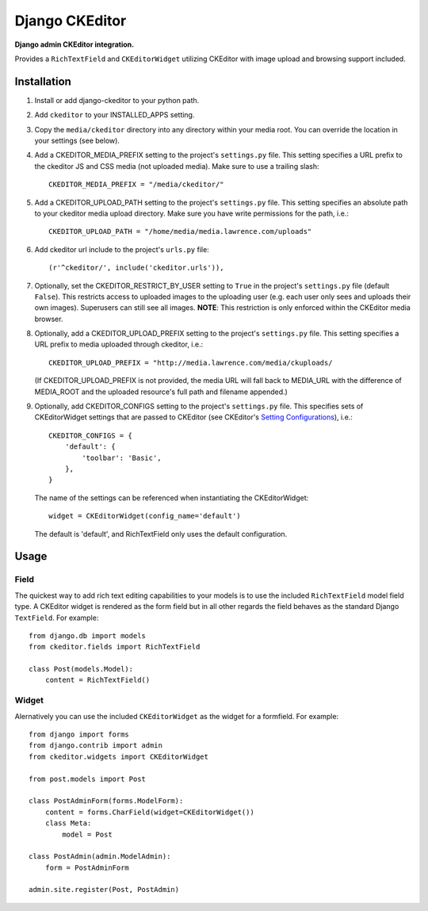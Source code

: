 Django CKEditor
================
**Django admin CKEditor integration.**

Provides a ``RichTextField`` and ``CKEditorWidget`` utilizing CKEditor with image upload and browsing support included.


Installation
------------

#. Install or add django-ckeditor to your python path.

#. Add ``ckeditor`` to your INSTALLED_APPS setting.

#. Copy the ``media/ckeditor`` directory into any directory within your media root. You can override the location in your settings (see below).

#. Add a CKEDITOR_MEDIA_PREFIX setting to the project's ``settings.py`` file. This setting specifies a URL prefix to the ckeditor JS and CSS media (not uploaded media). Make sure to use a trailing slash::

    CKEDITOR_MEDIA_PREFIX = "/media/ckeditor/"

#. Add a CKEDITOR_UPLOAD_PATH setting to the project's ``settings.py`` file. This setting specifies an absolute path to your ckeditor media upload directory. Make sure you have write permissions for the path, i.e.::

    CKEDITOR_UPLOAD_PATH = "/home/media/media.lawrence.com/uploads"

#. Add ckeditor url include to the project's ``urls.py`` file::
    
    (r'^ckeditor/', include('ckeditor.urls')),    

#. Optionally, set the CKEDITOR_RESTRICT_BY_USER setting to ``True`` in the project's ``settings.py`` file (default ``False``). This restricts access to uploaded images to the uploading user (e.g. each user only sees and uploads their own images). Superusers can still see all images. **NOTE**: This restriction is only enforced within the CKEditor media browser. 

#. Optionally, add a CKEDITOR_UPLOAD_PREFIX setting to the project's ``settings.py`` file. This setting specifies a URL prefix to media uploaded through ckeditor, i.e.::

       CKEDITOR_UPLOAD_PREFIX = "http://media.lawrence.com/media/ckuploads/
       
   (If CKEDITOR_UPLOAD_PREFIX is not provided, the media URL will fall back to MEDIA_URL with the difference of MEDIA_ROOT and the uploaded resource's full path and filename appended.)

#. Optionally, add CKEDITOR_CONFIGS setting to the project's ``settings.py`` file. This specifies sets of CKEditorWidget settings that are passed to CKEditor (see CKEditor's `Setting Configurations <http://docs.cksource.com/CKEditor_3.x/Developers_Guide/Setting_Configurations>`_), i.e.::

       CKEDITOR_CONFIGS = {
           'default': {
               'toolbar': 'Basic',
           },
       }

   The name of the settings can be referenced when instantiating the CKEditorWidget::

       widget = CKEditorWidget(config_name='default')

   The default is 'default', and RichTextField only uses the default configuration.


Usage
-----

Field
~~~~~
The quickest way to add rich text editing capabilities to your models is to use the included ``RichTextField`` model field type. A CKEditor widget is rendered as the form field but in all other regards the field behaves as the standard Django ``TextField``. For example::

    from django.db import models
    from ckeditor.fields import RichTextField

    class Post(models.Model):
        content = RichTextField()


Widget
~~~~~~
Alernatively you can use the included ``CKEditorWidget`` as the widget for a formfield. For example::

    from django import forms
    from django.contrib import admin
    from ckeditor.widgets import CKEditorWidget

    from post.models import Post

    class PostAdminForm(forms.ModelForm):
        content = forms.CharField(widget=CKEditorWidget())
        class Meta:
            model = Post

    class PostAdmin(admin.ModelAdmin):
        form = PostAdminForm
    
    admin.site.register(Post, PostAdmin)


